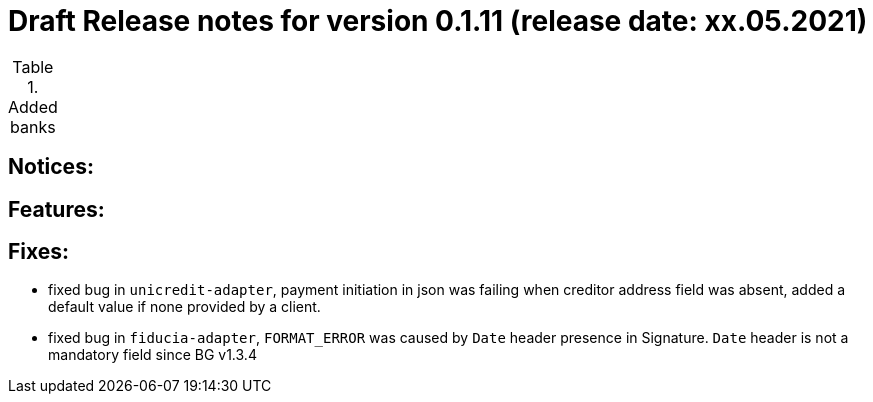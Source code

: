= Draft Release notes for version 0.1.11 (release date: xx.05.2021)

.Added banks
|===
|===

== Notices:

== Features:

== Fixes:
- fixed bug in `unicredit-adapter`, payment initiation in json was failing when creditor address field was absent, added
a default value if none provided by a client.
- fixed bug in `fiducia-adapter`, `FORMAT_ERROR` was caused by `Date` header presence in Signature. `Date` header is not a
mandatory field since BG v1.3.4